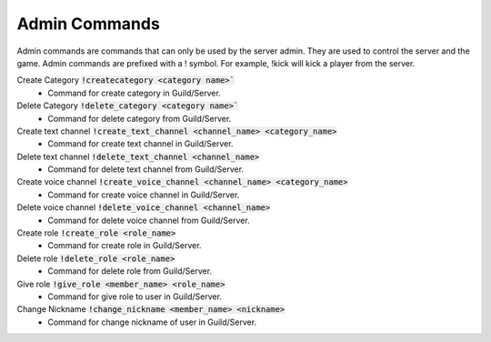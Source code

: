 Admin Commands
==========

Admin commands are commands that can only be used by the server admin. 
They are used to control the server and the game. 
Admin commands are prefixed with a ! symbol. For example, !kick will kick a player from the server.

Create Category :code:`!createcategory <category name>``
    - Command for create category in Guild/Server.

Delete Category :code:`!delete_category <category name>``
    - Command for delete category from Guild/Server.

Create text channel :code:`!create_text_channel <channel_name> <category_name>`
    - Command for create text channel in Guild/Server.

Delete text channel :code:`!delete_text_channel <channel_name>`
    - Command for delete text channel from Guild/Server.

Create voice channel :code:`!create_voice_channel <channel_name> <category_name>`
    - Command for create voice channel in Guild/Server.

Delete voice channel :code:`!delete_voice_channel <channel_name>`
    - Command for delete voice channel from Guild/Server.

Create role :code:`!create_role <role_name>`
    - Command for create role in Guild/Server.

Delete role :code:`!delete_role <role_name>`
    - Command for delete role from Guild/Server.

Give role :code:`!give_role <member_name> <role_name>`
    - Command for give role to user in Guild/Server.

Change Nickname :code:`!change_nickname <member_name> <nickname>`
    - Command for change nickname of user in Guild/Server.

